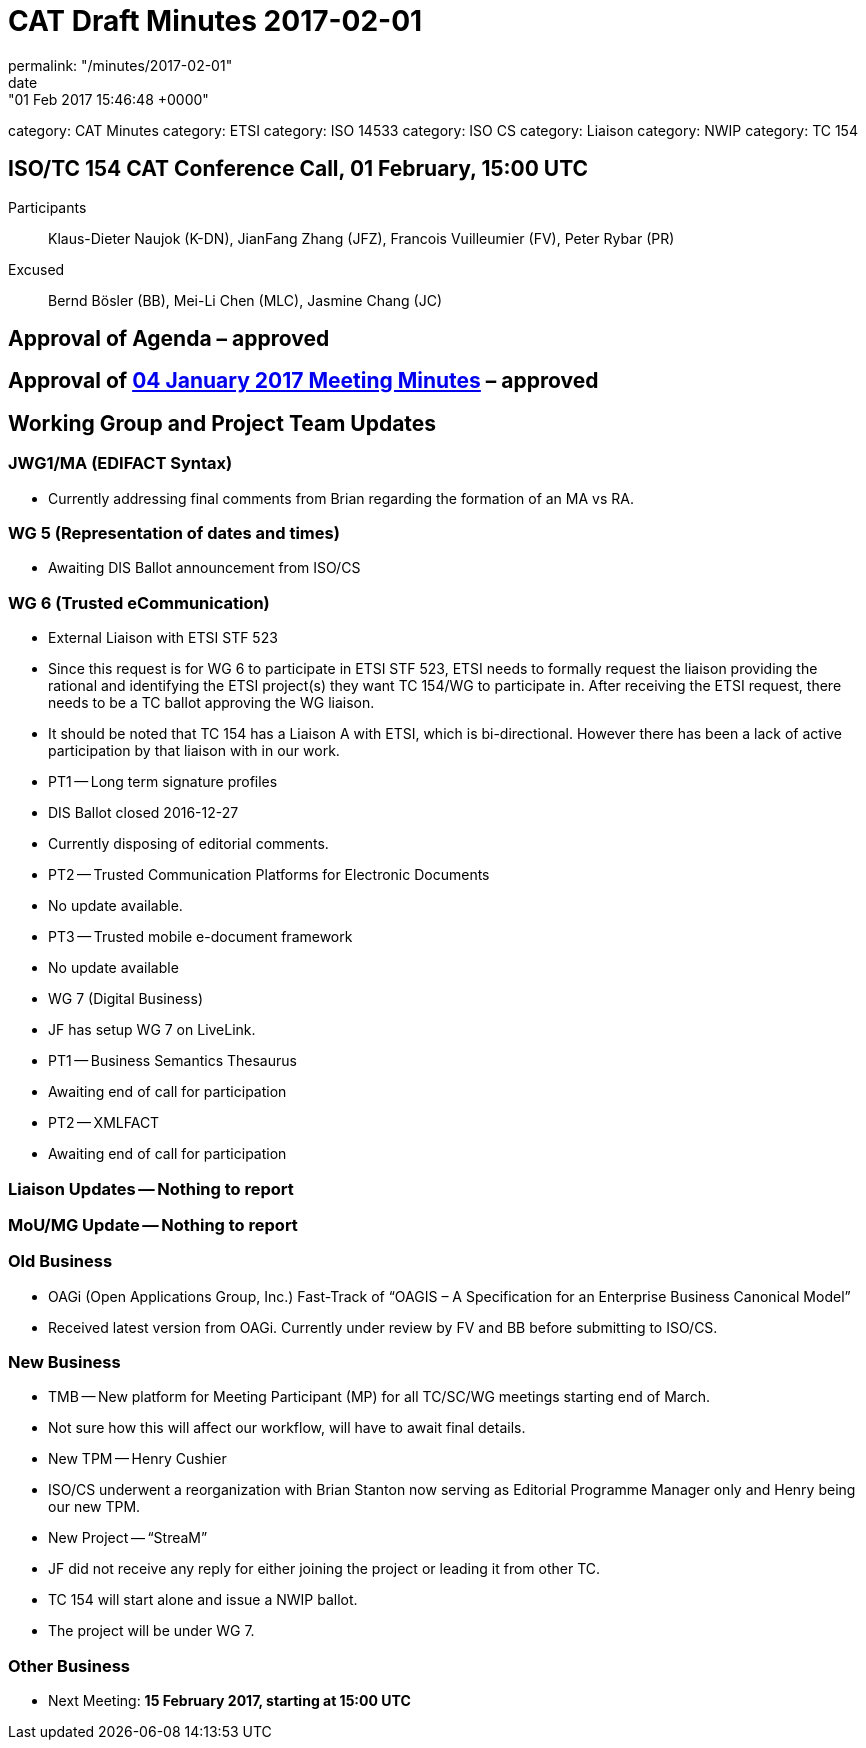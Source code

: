 = CAT Draft Minutes 2017-02-01
permalink: "/minutes/2017-02-01"
date: "01 Feb 2017 15:46:48 +0000"
category: CAT Minutes
category: ETSI
category: ISO 14533
category: ISO CS
category: Liaison
category: NWIP
category: TC 154


== ISO/TC 154 CAT Conference Call, 01 February, 15:00 UTC
Participants::  Klaus-Dieter Naujok (K-DN), JianFang Zhang (JFZ), Francois Vuilleumier (FV), Peter Rybar (PR)
Excused::  Bernd Bösler (BB), Mei-Li Chen (MLC), Jasmine Chang (JC)


== Approval of Agenda  – *approved*
== Approval of link:/cat-draft-minutes-2017-01-04[04 January 2017 Meeting Minutes] – *approved*
== Working Group and Project Team Updates

=== JWG1/MA (EDIFACT Syntax)

* Currently addressing final comments from Brian regarding the formation of an MA vs RA.


=== WG 5 (Representation of dates and times)

* Awaiting DIS Ballot announcement from ISO/CS


=== WG 6 (Trusted eCommunication)

* External Liaison with ETSI STF 523

* Since this request is for WG 6 to participate in ETSI STF 523, ETSI needs to formally request the liaison providing the rational and identifying the ETSI project(s) they want TC 154/WG to participate in. After receiving the ETSI request, there needs to be a TC ballot approving the WG liaison.
* It should be noted that TC 154 has a Liaison A with ETSI, which is bi-directional. However there has been a lack of active participation by that liaison with in our work.


* PT1 -- Long term signature profiles

* DIS Ballot closed 2016-12-27
* Currently disposing of editorial comments.


* PT2 -- Trusted Communication Platforms for Electronic Documents

* No update available.


* PT3 -- Trusted mobile e-document framework

* No update available




* WG 7 (Digital Business)

* JF has setup WG 7 on LiveLink.
* PT1 -- Business Semantics Thesaurus

* Awaiting end of call for participation


* PT2 -- XMLFACT

* Awaiting end of call for participation






=== Liaison Updates -- Nothing to report
=== MoU/MG Update -- Nothing to report
=== Old Business

* OAGi (Open Applications Group, Inc.) Fast-Track of "`OAGIS – A Specification for an Enterprise Business Canonical Model`"

* Received latest version from OAGi. Currently under review by FV and BB before submitting to ISO/CS.




=== New Business

* TMB -- New platform for Meeting Participant (MP) for all TC/SC/WG meetings starting end of March.

* Not sure how this will affect our workflow, will have to await final details.


* New TPM -- Henry Cushier

* ISO/CS underwent a reorganization with Brian Stanton now serving as Editorial Programme Manager only and Henry being our new TPM.


* New Project -- “StreaM”

* JF did not receive any reply for either joining the project or leading it from other TC.
* TC 154 will start alone and issue a NWIP ballot.
* The project will be under WG 7.




=== Other Business
* Next Meeting: *15 February 2017, starting at 15:00 UTC*


